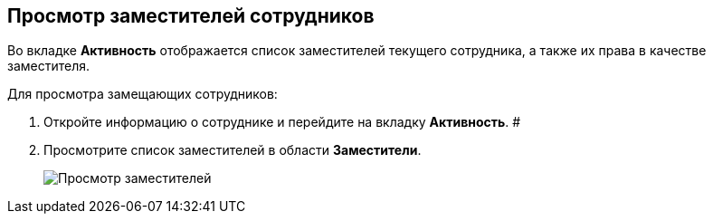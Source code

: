 
== Просмотр заместителей сотрудников

Во вкладке *Активность* отображается список заместителей текущего сотрудника, а также их права в качестве заместителя.

Для просмотра замещающих сотрудников:

. Откройте информацию о сотруднике и перейдите на вкладку *Активность*. #
. Просмотрите список заместителей в области *Заместители*.
+
image::SeeReplacements.png[Просмотр заместителей]

